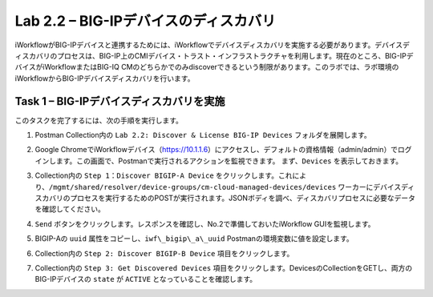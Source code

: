 .. |labmodule| replace:: 2
.. |labnum| replace:: 2
.. |labdot| replace:: |labmodule|\ .\ |labnum|
.. |labund| replace:: |labmodule|\ _\ |labnum|
.. |labname| replace:: Lab\ |labdot|
.. |labnameund| replace:: Lab\ |labund|

Lab |labmodule|\.\ |labnum| – BIG-IPデバイスのディスカバリ
-----------------------------------------------------

iWorkflowがBIG-IPデバイスと連携するためには、iWorkflowでデバイスディスカバリを実施する必要があります。デバイスディスカバリのプロセスは、BIG-IP上のCMIデバイス・トラスト・インフラストラクチャを利用します。現在のところ、BIG-IPデバイスがiWorkflowまたはBIG-IQ CMのどちらかでのみdiscoverできるという制限があります。このラボでは、ラボ環境のiWorkflowからBIG-IPデバイスディスカバリを行います。

Task 1 – BIG-IPデバイスディスカバリを実施
~~~~~~~~~~~~~~~~~~~~~~~~~~~~~~~~

このタスクを完了するには、次の手順を実行します。

#. Postman Collection内の ``Lab 2.2: Discover & License BIG-IP Devices`` フォルダを展開します。

#. Google ChromeでiWorkflowデバイス（https://10.1.1.6）にアクセスし、デフォルトの資格情報（admin/admin）でログインします。この画面で、Postmanで実行されるアクションを監視できます。 まず、``Devices`` を表示しておきます。

#. Collection内の ``Step 1：Discover BIGIP-A Device`` をクリックします。これにより、``/mgmt/shared/resolver/device-groups/cm-cloud-managed-devices/devices`` ワーカーにデバイスディスカバリのプロセスを実行するためのPOSTが実行されます。JSONボディを調べ、ディスカバリプロセスに必要なデータを確認してください。

   |image51|

#. ``Send`` ボタンをクリックします。レスポンスを確認し、No.2で準備しておいたiWorkflow GUIを監視します。

   |image52|

#. BIGIP-Aの ``uuid`` 属性をコピーし、``iwf\_bigip\_a\_uuid`` Postmanの環境変数に値を設定します。

   |image53|
   |image54|

#. Collection内の ``Step 2: Discover BIGIP-B Device`` 項目をクリックします。

#. Collection内の ``Step 3: Get Discovered Devices`` 項目をクリックします。DevicesのCollectionをGETし、両方のBIG-IPデバイスの ``state`` が ``ACTIVE`` となっていることを確認します。

   |image55|

.. |image51| image:: /_static/image051.png
   :scale: 40%
.. |image52| image:: /_static/image052.png
   :width: 5.21233in
   :height: 2.73647in
.. |image53| image:: /_static/image053.png
   :scale: 40%
.. |image54| image:: /_static/image054.png
   :scale: 40%
.. |image55| image:: /_static/image055.png
   :scale: 40%
